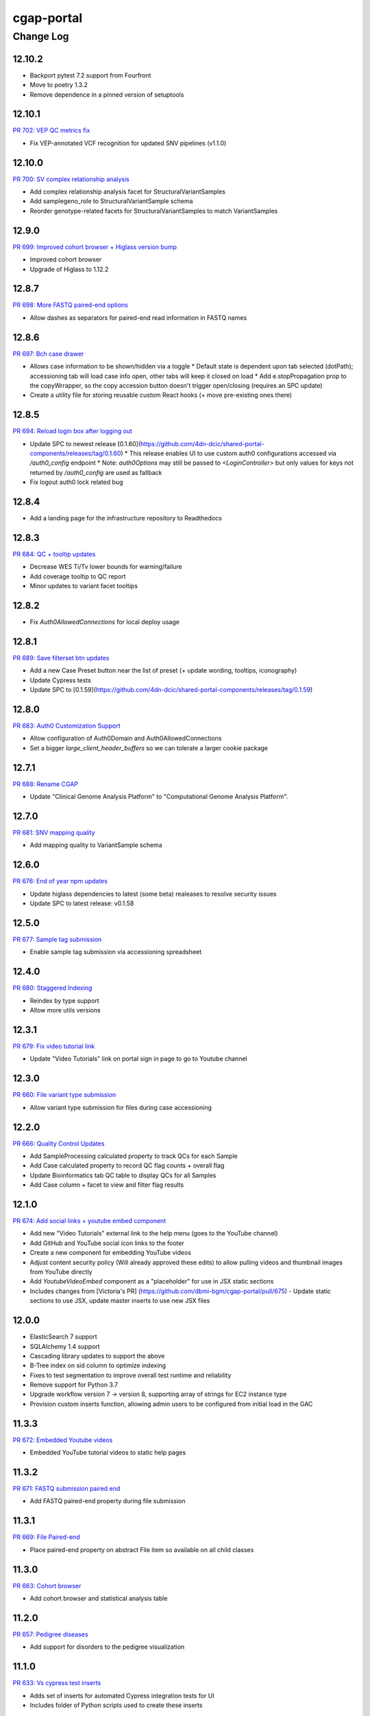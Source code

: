 ===========
cgap-portal
===========

----------
Change Log
----------


12.10.2
=======

* Backport pytest 7.2 support from Fourfront
* Move to poetry 1.3.2
* Remove dependence in a pinned version of setuptools


12.10.1
=======
`PR 702: VEP QC metrics fix <https://github.com/dbmi-bgm/cgap-portal/pull/702>`_

* Fix VEP-annotated VCF recognition for updated SNV pipelines (v1.1.0)


12.10.0
=======
`PR 700: SV complex relationship analysis <https://github.com/dbmi-bgm/cgap-portal/pull/700>`_

* Add complex relationship analysis facet for StructuralVariantSamples
* Add samplegeno_role to StructuralVariantSample schema
* Reorder genotype-related facets for StructuralVariantSamples to match VariantSamples


12.9.0
======
`PR 699: Improved cohort browser + Higlass version bump <https://github.com/dbmi-bgm/cgap-portal/pull/699>`_

* Improved cohort browser
* Upgrade of Higlass to 1.12.2


12.8.7
======
`PR 698: More FASTQ paired-end options <https://github.com/dbmi-bgm/cgap-portal/pull/698>`_

* Allow dashes as separators for paired-end read information in FASTQ names


12.8.6
======
`PR 697: Bch case drawer <https://github.com/dbmi-bgm/cgap-portal/pull/697>`_

* Allows case information to be shown/hidden via a toggle
  * Default state is dependent upon tab selected (dotPath); accessioning tab will load case info open, other tabs will keep it closed on load
  * Add e.stopPropagation prop to the copyWrrapper, so the copy accession button doesn't trigger open/closing (requires an SPC update)
* Create a utility file for storing reusable custom React hooks (+ move pre-existing ones there)


12.8.5
======
`PR 694: Reload login box after logging out <https://github.com/dbmi-bgm/cgap-portal/pull/694>`_

* Update SPC to newest release [0.1.60](https://github.com/4dn-dcic/shared-portal-components/releases/tag/0.1.60)
  * This release enables UI to use custom auth0 configurations accessed via `/auth0_config` endpoint
  * Note: `auth0Options` may still be passed to `<LoginController>` but only values for keys not returned by `/auth0_config` are used as fallback
* Fix logout auth0 lock related bug


12.8.4
======

* Add a landing page for the infrastructure repository to Readthedocs


12.8.3
======

`PR 684: QC + tooltip updates <https://github.com/dbmi-bgm/cgap-portal/pull/684>`_

* Decrease WES Ti/Tv lower bounds for warning/failure
* Add coverage tooltip to QC report
* Minor updates to variant facet tooltips


12.8.2
======

* Fix `Auth0AllowedConnections` for local deploy usage


12.8.1
======

`PR 689: Save filterset btn updates <https://github.com/dbmi-bgm/cgap-portal/pull/689>`_

* Add a new Case Preset button near the list of preset (+ update wording, tooltips, iconography)
* Update Cypress tests
* Update SPC to [0.1.59](https://github.com/4dn-dcic/shared-portal-components/releases/tag/0.1.59)


12.8.0
======

`PR 683: Auth0 Customization Support <https://github.com/dbmi-bgm/cgap-portal/pull/683>`_

* Allow configuration of Auth0Domain and Auth0AllowedConnections
* Set a bigger `large_client_header_buffers` so we can tolerate a larger cookie package


12.7.1
======

`PR 688: Rename CGAP <https://github.com/dbmi-bgm/cgap-portal/pull/688>`_

* Update "Clinical Genome Analysis Platform" to "Computational Genome Analysis Platform".


12.7.0
======

`PR 681: SNV mapping quality <https://github.com/dbmi-bgm/cgap-portal/pull/681>`_

* Add mapping quality to VariantSample schema


12.6.0
======

`PR 676: End of year npm updates <https://github.com/dbmi-bgm/cgap-portal/pull/676>`_

* Update higlass dependencies to latest (some beta) realeases to resolve security issues
* Update SPC to latest release: v0.1.58


12.5.0
======

`PR 677: Sample tag submission <https://github.com/dbmi-bgm/cgap-portal/pull/677>`_

* Enable sample tag submission via accessioning spreadsheet


12.4.0
======

`PR 680: Staggered Indexing <https://github.com/dbmi-bgm/cgap-portal/pull/680>`_

* Reindex by type support
* Allow more utils versions


12.3.1
======

`PR 679: Fix video tutorial link <https://github.com/dbmi-bgm/cgap-portal/pull/679>`_

* Update "Video Tutorials" link on portal sign in page to go to Youtube channel


12.3.0
======

`PR 660: File variant type submission <https://github.com/dbmi-bgm/cgap-portal/pull/660>`_

* Allow variant type submission for files during case accessioning


12.2.0
======

`PR 666: Quality Control Updates <https://github.com/dbmi-bgm/cgap-portal/pull/666>`_

* Add SampleProcessing calculated property to track QCs for each Sample
* Add Case calculated property to record QC flag counts + overall flag
* Update Bioinformatics tab QC table to display QCs for all Samples
* Add Case column + facet to view and filter flag results


12.1.0
======

`PR 674: Add social links + youtube embed component <https://github.com/dbmi-bgm/cgap-portal/pull/674>`_

* Add new "Video Tutorials" external link to the help menu (goes to the YouTube channel)
* Add GitHub and YouTube social icon links to the footer
* Create a new component for embedding YouTube videos
* Adjust content security policy (Will already approved these edits) to allow pulling videos and thumbnail images from YouTube directly
* Add `YoutubeVideoEmbed` component as a "placeholder" for use in JSX static sections
* Includes changes from [Victoria's PR] (https://github.com/dbmi-bgm/cgap-portal/pull/675) - Update static sections to use JSX, update master inserts to use new JSX files


12.0.0
======

* ElasticSearch 7 support
* SQLAlchemy 1.4 support
* Cascading library updates to support the above
* B-Tree index on sid column to optimize indexing
* Fixes to test segmentation to improve overall test runtime and reliability
* Remove support for Python 3.7
* Upgrade workflow version 7 -> version 8, supporting array of strings for EC2 instance type
* Provision custom inserts function, allowing admin users to be configured from initial load in the GAC


11.3.3
======

`PR 672: Embedded Youtube videos <https://github.com/dbmi-bgm/cgap-portal/pull/672>`_

* Embedded YouTube tutorial videos to static help pages


11.3.2
======

`PR 671: FASTQ submission paired end <https://github.com/dbmi-bgm/cgap-portal/pull/671>`_

* Add FASTQ paired-end property during file submission


11.3.1
======

`PR 669: File Paired-end <https://github.com/dbmi-bgm/cgap-portal/pull/669>`_

* Place paired-end property on abstract File item so available on all child classes


11.3.0
======

`PR 663: Cohort browser <https://github.com/dbmi-bgm/cgap-portal/pull/663>`_

* Add cohort browser and statistical analysis table


11.2.0
======

`PR 657: Pedigree diseases <https://github.com/dbmi-bgm/cgap-portal/pull/657>`_

* Add support for disorders to the pedigree visualization


11.1.0
======

`PR 633: Vs cypress test inserts  <https://github.com/dbmi-bgm/cgap-portal/pull/633>`_

* Adds set of inserts for automated Cypress integration tests for UI
* Includes folder of Python scripts used to create these inserts


11.0.3
======

`PR 638: MetaWorkflowRun - WorkflowViz <https://github.com/dbmi-bgm/cgap-portal/pull/638>`_

* Add UI/workflow visualization support for MetaWorkflowRun items


11.0.2
======

`PR 656: PEP8 fixes so that make test-static can use make lint <https://github.com/dbmi-bgm/cgap-portal/pull/656>`_

Lots of changes to satisfy PEP8, including some changes that may well be small bug fixes because existing
code could not have worked. More specifically...

* Renamed (disabled) some files in preparation for their later removal:

  * ``.ebextensions`` to ``.ebextensions.DISABLED``
  * Various files in ``deploy/`` that seemed to have no callers:

    * ``deploy/last_git_commit.py`` to ``deploy/last_git_commit.py.DISABLED``
    * ``deploy/set_beanstalk_config.py`` to ``deploy/set_beanstalk_config.py.DISABLED``
    * ``deploy/travis_after_all.py`` to ``deploy/travis_after_all.py.DISABLED``

* Make ``make lint`` actually invoke ``flake8`` instead of just saying it's coming soon.

* Add ``make static-test`` and appropriate GA workflow for that.

  * This required adjusting some fixtures to be conditional on environment variables
    similarly to what I did with ``snovault``.

* ``pyproject.toml`` uses ``dcicutils 5.2.0`` for new static check support, and ``poetry.lock`` is updated.

* Edits that were not just syntactic include:

  * Some unused variables in ``test_search_ngram`` in ``src/encoded/tests/test_search.py``
    seemed to be tests of the wrong variable value, so I fixed a test (which fortunately was still passing).

  * Removed ``build_xlsx_spreadsheet`` in ``batch_download_utils.py``. It does not appear to have any callers,
    and it has some problems that were not obvious how to fix. In particular there's an unused variable
    at the end, but I wonder if it doesn't want to return some value.

  * Commented out the content of ``src/encoded/commands/extract_test_data.py``,
    which had numerous problems in the code (undefined functions, etc.)
    and couldn't possibly have worked. (Probably unused?)

  * Rewrote some code in ``src/encoded/commands/generate_items_from_owl.py``
    to call ``dcicutils.command_utils.y_or_n`` rather than using lower level primitives.
    Adjusted some prompts in the process.

  * In ``src/encoded/commands/load_items.py``, rewrote some functions to require keyword-argument-calling
    because I don't think there are non-adjusted callers but I wanted to make sure that my addition of
    a ``logger`` argument to make some undefined varaibles work again was not going to cause a problem.
    I doubt anyone was calling this or they'd have complained about the undefined variables,
    so probably this is all fine. (Probably we should do auth stuff differently here,
    but I didn't bother with that.)

  * PEP8 doesn't like assigning lambda expressions to variables.
    I mostly do not think it's right about that, but the one case where we were doing it
    needed to be rewritten for other reasons, and I'd already done that rewrite in ``snovault``,
    so I ported the fix from there.

  * Rewrote a few cases of ``print`` as ``PRINT``. Maybe some as logger calls, too.
    Added static checkers for stray print statements.
    There are still a lot of them that need review. For now I just have it issuing a warning,
    not an error, while we work through those.
    I wrote ticket `C4-929 <https://hms-dbmi.atlassian.net/browse/C4-929>`_ on this.

* Removed a lot of unused imports, and alphabetized/merged many imports.

  * In some cases the unused imports were removed, and in others where they were "harder to find" names,
    I just commented them out while we let things shake out to make sure I didn't make an error.
  * In some cases I added an ``ignorable`` declaration for things where I expected a later change
    to bring back the need for the import.
  * In some cases I added ``notice_pytest_fixtures`` because the use of the name as a fixture
    is not lexically observable and PyCharm is bad about understanding what's going on.

* Rewrote some ``'''...'''`` doc strings as ``"""..."""``.

* Reviewed unused variables.

  * Some were marked ignored.
  * Some were statements that could be removed entirely.
  * Some were side-effects where we could ignore return value and the left-hand side
    of the assignment could be removed.

* Adjusted whitespace in some expressions per PEP8.

* Removed some parentheses that PEP8 insisted were redundant.

  * Some of these were things like assert, which is not a function but was being "called" by doing ``assert(...)``.

    * Same with ``del(...)`` that isn't a function either.

* Rewrote some ``except:`` as ``except Exception:``.

* Updated some ``.format()`` calls to use f-strings.

* PEP8 doesn't like lowercase-l as a variable name because it looks like a digit-1 in some fonts,
  so I rewrote some uses of that variable (usually as ``lst`` instead,
  though in a few cases there were obviously better names).

* Rewrote some ``== True/False`` as ``is True/False`` in testing.


11.0.1
======

`PR 658: Enabled nested for samplegeno  <https://github.com/dbmi-bgm/cgap-portal/pull/658>`_

* Turn on nested mappings for samplegeno fields
* Add some facets for the associated fields


11.0.0
======

`PR 654: Cohort data model <https://github.com/dbmi-bgm/cgap-portal/pull/654>`_

* Breaking schema changes to Cohort item to use for case vs. control analysis
* Upgrader for Cohort v1 --> v2
* Creation of CohortAnalysis item
* Inserts updates for existing Cohort + addition of CohortAnalysis insert

10.5.0
======
`PR 628: In portal feedback UI <https://github.com/dbmi-bgm/cgap-portal/pull/628/>`_

* Adds a button to the navbar that opens up a mailto link with some useful information pre-populated
  for submitting jira tickets.


10.4.1
======

`PR 659: Submission bug fixes <https://github.com/dbmi-bgm/cgap-portal/pull/659>`_

* Minor refactoring of case submission code to fix bugs failing submissions
* Enforce file name conventions to match schema regex


10.4.0
======

`PR 650: Pipeline deployment schema changes <https://github.com/dbmi-bgm/cgap-portal/pull/650>`_

* Non-breaking schema changes to Workflow and Software items to facilitate pipeline
  deployment


10.3.7
======

`PR 655: Small administrative fixes <https://github.com/dbmi-bgm/cgap-portal/pull/655>`_

* Fix pyproject.toml to use released ``snovault ^6.0.8`` rather than a beta.
* Update ``poetry.lock`` to match.
* Adjust ``Makefile`` to still run static tests now that they're factored out.
* Small changes to repair recent changelogs and versions.


10.3.6
======

`PR 651: Add lifecycle_management_active to schema <https://github.com/dbmi-bgm/cgap-portal/pull/651>`_

* Add ``lifecycle_management_active`` to ``project`` schema and embed it into the ``file`` type
  so it can be searched for.


10.3.5.1
========

`PR 653: GA Static checks sans db fixtures and EnvUtils setup <https://github.com/dbmi-bgm/cgap-portal/pull/653>`_

A PR was merged at this point that had no actual version number bump. That PR did:

* Implements ``USE_SAMPLE_ENVUTILS`` to cause ``EnvUtils`` to be initialized from the sample (Acme) configuration.

* Uses ``USE_SAMPLE_ENVUTILS`` and (from ``snovault``) ``NO_SERVER_FIXTURES``
  in the GA ``Static Checks`` script to not have to put in complicated credentials and setup.


10.3.5
======

`PR 649: Adjustments to changelog handling <https://github.com/dbmi-bgm/cgap-portal/pull/649>`_

* Raise an error if change log inconsistent.


10.3.4
======

`PR 647: Small fixes 2022-09-16 <https://github.com/dbmi-bgm/cgap-portal/pull/647>`_

* Fix a broken test (``test_test_port``
  in ``src/encoded/tests/test_ingestion_listener.py``).

* Update to require at least snovault 6.0.6 to pick up blob storage fix.
  (Locked to include 6.0.7, but that upgrade's not required.)

* Repair a missing changelog entry for 10.3.2.


10.3.3
======

`PR 634: Vs fix broken links <https://github.com/dbmi-bgm/cgap-portal/pull/634>`_

* Fixed broken hyperlinks in static documentation pages, updating links as necessary


10.3.2
======

`PR 631: SV Confidence Pop-overs <https://github.com/dbmi-bgm/cgap-portal/pull/631>`_

* Add pop-over to SV confidence class facet with links to further documentation


10.3.1
======

`PR 642: Fix problems in development.init.template and test.ini.template <https://github.com/dbmi-bgm/cgap-portal/pull/642>`_

* Fix a bug in ``prepare-local-dev`` script (C4-907).
* Cosmetic changes to Dockerfile to bring in line with Fourfront.


10.3.0
======

`PR 637: Manage development.ini and test.ini outside of source control <https://github.com/dbmi-bgm/cgap-portal/pull/637>`_

Changes made by this PR:

* Renames ``development.ini`` to ``development.ini.template``, parameterizing ``env.name``.
* Renames ``test.ini`` to ``test.ini.template``, parameterizing ``env.name``.
* Adds new script ``prepare-local-dev``.
* Adjusts ``Makefile`` to run the ``prepare-local-dev`` script in target ``build-after-poetry``.
* Renames ``commands/prepare_docker.py`` to ``commands/prepare_template.py``
  so that the two commands ``prepare-docker`` and ``prepare-local-dev`` can live in the same file.
  They do similar things.
* There is no change to docker setup, since that already does ``make build``.
* There is no change to GA workflows, since they already do ``make build``.

**Special Notes for Developers**

This change should **not** affect production builds or GA. You should report problems if you see them.

This change might affect developers who are doing local testing
(e.g., ``make test`` or a call to ``pytest``) that would use ``test.ini``
or who are doing local deploys (e.g., ``make deploy1``) that would use ``development.ini``.

Prior to this change, ``development.ini`` and ``test.ini`` were in source control.
This PR chagnes this so that what's in source control is ``development.ini.template`` and ``test.ini.template``.
There is a command introduced, ``prepare-local-dev`` that you can run to create a ``development.ini``
and ``test.ini``. Once the file exists, the ``prepare-local-dev`` command will not touch it,
so you can do other edits as well without concern that they will get checked in.
The primary change that this command does is to make a local environment of ``cgap-devlocal-<yourusername>``
or ``cgap-test-<yourusername>`` so that testing and debugging that you do locally will be in an environment
that does not collide with other users. To use a different name, though, just edit the resulting file,
which is no longer in source control.


10.2.3
======

`PR 641: Pin poetry 1.1.15 <https://github.com/dbmi-bgm/cgap-portal/pull/641>`_

* Fixed broken hyperlinks in static documentation pages, updating links as necessary.


10.2.2
======

`PR 636: Add CHANGELOG.rst <https://github.com/dbmi-bgm/cgap-portal/pull/636>`_

* Add CHANGELOG.rst
* Add testing of version and changelog consistency.


10.2.1
======

`PR 632: Repair GA <https://github.com/dbmi-bgm/cgap-portal/pull/632>`_

* Adjust buckets use in ``test.ini``, ``development.ini``, the docker ``.ini`` files,
  and ``src/encoded/tests/conftest_settings.py`` to be buckets from ``cgap-devtest`` account.
* Update access creds for ``cgap-devtest``
* Change remote ES URL in ``Makefile`` and GA workflows.
* Add a user record for David Michaels in master-inserts.


10.2.0
======

`PR 629: Allow Mixed Sequencing Submissions <https://github.com/dbmi-bgm/cgap-portal/pull/629>`_

* Refactor ``submit.py`` to allow case submissions with samples containing different sequencing types.
  (Previously, we would raise an error, but we want to allow such submissions for the tentative
  future to inspect whether bioinformatics can process such cases.)


10.1.1
======

`PR 630: Fix fix-dist-info (C4-879) <https://github.com/dbmi-bgm/cgap-portal/pull/630>`_

* Fix ``scripts/fix-dist-info`` to have a more robust regular expression for the files it needs to delete.
  (The major version number of ``cgap-portal`` having gone from 9 to 10 had created a problem because the
  prior regexp had looked only for a single digit.)


10.1.0
=======

`PR 616: Expanded File Submission <https://github.com/dbmi-bgm/cgap-portal/pull/616/files>`_

Refactor our file submission process to accommodate more file types.

The main changes include:

* A new item type, ``FileSubmitted``, to be used for all submitted files
* The ``FileFastq`` type is deprecated. It continues to be supported for now, but will go away.
* ``FileFormat`` metadata dictates whether such files are accepted (via the ``valid_item_types`` property).
* One property (files) on ``Sample`` and ``SampleProcessing`` to hold all submitted files
  (deprecating and removing cram_files on Sample with upgrader to move existing CRAMs there to files).
* A new class, ``SubmittedFilesParser``, within ``submit.py`` to validate/create ``FileSubmitted`` items during submission
* Support for "extra files" associated with a ``File``.
  We may not end up needing these after initially hearing they would be required, but the functionality
  should be entirely contained here. Some aspects of how "extra files" work are a little clunky with respect
  to uploads and PATCHes and may need further refactoring should we require extra files from users.

With these updates, the only required validation on submitted files is to check
whether the extensions match accepted ``FileFormats``,
plus some additional checks on FASTQs to ensure accurate paired-end identification and pair matching.


10.0.0
======

`PR 625: Accept configurable env_utils (and other relevant changes) <https://github.com/dbmi-bgm/cgap-portal/pull/625>`_

Incompatible Changes:

* Changes to which version of ``dcicutils`` is required in ``pyproject.toml``:

  * ``dcicutils`` (``^4.0.2``, with configurable ``env_utils``)
    Requires different values in the Secrets Manager and when running standalone for debugging.

    In particular, ``GLOBAL_ENV_BUCKET`` must be set the name of the ``...-envs`` bucket that ``EnvUtils``
    finds files describing the various environments in a given account, including particularly the
    file called ``main.ecosystem`` that describes the entire account setup.

    Note that the older environment variable ``GLOBAL_BUCKET_ENV`` is deprecated. Please rewrite uses
    to use the methods on ``dcicutils.env_base.EnvBase`` such as ``EnvBase.global_env_bucket_name`` to
    obtain the value and ``EnvBase.global_env_bucket_named``, a context manager, to bind the value.

  * ``dcicsnovault`` (``^6.0.0``) requires ``dcicutils 4.x``.

New Features:

* New commands (available from a ``bash`` shell)

  * Commands for managing ECR images:

    * ``add-image-tag``
    * ``show-image-manifest``
    * ``show-image-catalog``
    * ``unrelease-most-recent-image``

  * Commands for managing the new ``env_utils`` data:

    * ``show-global-env-bucket``

Compatible Changes and Bug Fixes:

* Changes to buckets used for testing in ``test.ini``.

  * ``file_upload_bucket = cgap-unit-testing-files`` (formerly ``elasticbeanstalk-encoded-4dn-files``)
  * ``blob_bucket = cgap-unit-testing-blobs`` (formerly ``elasticbeanstalk-encoded-4dn-blobs``)
  * ``metadata_bundles_bucket = cgap-unit-testing-metadata-bundles``
    (formerly ``elasticbeanstalk-fourfront-cgaplocal-test-metadata-bundles``)
  * ``file_wfout_bucket = cgap-unit-testing-wfout`` (formerly not present)

* Changes to required versions of libraries other than ``dcicutils`` and ``dcicsnovault`` are compatible.

Small Additional Changes:

* Add a ``.flake8`` file that suppresses small whitespace-related PEP8 problems for a while
  so ``flake8`` can show us more serious problems.

* Add ``.python-cmd`` to ``.gitignore``.


9.4.2
=====

`PR 622: VS: row tracking <https://github.com/dbmi-bgm/cgap-portal/pull/622>`_

* Solving the row tracking issue in ``SpreadsheetProcessing`` class within ``src/encoded/submit.py``,
  which is used when processing spreadsheets for accession submissions (cases)
  and pedigree submissions (family histories).

  * The largest change was refactoring the contents of self attribute "rows",
    which was originally a list of dictionaries, where each dictionary contained
    the row's contents from the spreadsheet.
  * The dictionaries were left untouched, but rather than keeping rows as a list
    of those dictionaries, it was changed into a list of tuples ``(dict, int)``,
    where the dict was that row's data, just as before, and the integer was
    that row's line number within the spreadsheet (counted using enumeration
    and a preheader rows counter, for rows before the header in the submitted spreadsheet).
  * Because of this change, there were some extraneous counter variables
    removed from other classes, specifically:
    * ``PedigreeMetadata``
    * ``AccessionMetadata``

* Two pytests were added to the corresponding test file to show correction of this error
* Documentation was added to several classes within the ``submit.py`` file.


9.4.1
=====

`PR 623: Variant tab date fix <https://github.com/dbmi-bgm/cgap-portal/pull/623>`_

* Small fix to validate clinvar dates/prevent client-side error

* Small change to propTypes in SPC to go with this branch: ``4dn-dcic/shared-portal-components#137``


9.4.0
=====

`PR 624: Sv confidence UI <https://github.com/dbmi-bgm/cgap-portal/pull/624>`_

* Added call confidence to Variant Info pane for SVs
* Updated title of BIC-seq2 & Manta properties sections and added a link to cgap's docs
* Updated manta properties section with split_reads and paired_reads (values + descriptions from schema)

Notes: Built this off of Doug's SV confidence branch


9.3.0
=====

`PR 621 Technical Review Follow-Up <https://github.com/dbmi-bgm/cgap-portal/pull/621>`_

* UI Change: Separates Interpretation Selection functionality/checkbox into own column plus some minor styling + refactoring.

`PR 617: Cypress v10 update + test fix <https://github.com/dbmi-bgm/cgap-portal/pull/617>`_

* Update to cypress 10.
* Fix for a couple of tests.


9.2.4
=====

`PR 619: Added self (V. Stevens) as user for local deployment <https://github.com/dbmi-bgm/cgap-portal/pull/619>`_

* Added a developer profile under src/encoded/tests/data/master-inserts/user.json


9.2.3
=====

`PR 620: July Security Update <https://github.com/dbmi-bgm/cgap-portal/pull/620>`_

* Brings in snovault fixes for invalidation scope, updating tests as needed
* Updates libraries wherever possible

`PR 595: Technical Review on Filtering Tab <https://github.com/dbmi-bgm/cgap-portal/pull/595>`_

* Adjustments to documentation

  * ``docs/source/index.rst``
  * ``docs/source/dataflow_overview.rst``
  * ``docs/source/docker-local.rst``
  * ``docs/source/infrastructure_overview.rst``
  * ``docs/source/ingestion.rst``
  * ``docs/source/local_installation.rst``

* Diagram Upgrades to pretty diagrams made by Shannon

  * ``docs/source/img/cgap_infra_diagram.png``
  * ``docs/source/img/portal_dataflow_diagram.png``

* Some ``package.lock`` updates

  * ``sass``
  * ``shared-portal-components``
  * ``auth0-lock``

* Some python dependency updates

  * ``dcicutils``
  * ``dcicsnovault``

* Schema changes

  * New schema type

    * ``NoteTechnicalReview``

  * In mixins, ``attribution`` changed

    * ``Institution`` to be ``"serverDefault": "userinstitution"``
    * ``Project`` to be ``"serverDefault": "userproject"``

  * Bump version

    * ``NoteDiscovery``
    * ``NoteInterpretation``
    * ``NoteStandard``

  * Added fields (some of which may have calculated property support;
    see ``the PR <https://github.com/dbmi-bgm/cgap-portal/pull/595>`_ for details)

    * In ``Note``, add ``"last_text_edited"``
    * In ``Report``, add ``"structural_variant_samples"``
    * In ``StructuralVariant``, add ``"technical_reviews"``
    * In ``StructuralVariantSample``:

      * Add ``"technical_review"``
      * Add ``"widthMap"`` to ``"structural_variant.SV_TYPE"``
      * Add ``"sv_browser"``
      * Add ``"technical_review.assessment.call"``

    * In ``Variant``, add ``"technical_reviews"``.
    * In ``VariantSample``, add ``"technical_review"`` and ``"technical_review.assessment.call"``

* Functional changes
  * ``get_basic_properties_for_user`` returns several properties, where ``project`` was changed to ``project_roles``.
  * ``get_iterable_search_result`` adds optional ``inherit_user`` argument.

* UI static component changes not enumerated here. See `the PR <https://github.com/dbmi-bgm/cgap-portal/pull/595>`_
  for details if interested.

9.2.2
=====

`PR 618: Invalidation Scope Test Fixes + Doc <https://github.com/dbmi-bgm/cgap-portal/pull/618>`_

* Fixes some invalidation scope tests under the new version
* Makes some doc updates, including new diagrams


9.2.1
=====

`PR 615: Bring in updated snovault <https://github.com/dbmi-bgm/cgap-portal/pull/615>`_

* Small updateto snovault requirement, general update of poetry.lock with various new versions.
* Add unit test ``test_project_lifecycle_policy_properties``


9.2.0
=====

`PR 577 Data model updates for MetaWorkflowRuns <https://github.com/dbmi-bgm/cgap-portal/pull/577>`_

In this PR, we create new metadata properties on ``MetaWorkflows``, ``MetaWorkflowRuns``, and ``MetaWorkflowRun``
outputs (``FileProcessed``, ``QualityMetric``) that are required for related changes in foursight and magma.

Specifically, we:

* Move ``MetaWorkflowRuns`` off of ``Cases`` and onto ``SampleProcessings`` ``
  (will handle existing Case items once merged and then delete properties on Case)
* Add properties to MWFR's output to facilitate searches on output items
* Add 2 new MWFR final_status options (stopped for manually stopped items,
  quality metric failed for those stopped due to output QC failure)
* Add properties to handle PATCHing of MWFR output files to appropriate destinations
  (Sample.processed_files or SampleProcessing.processed_files, currently)
* Fix a small embed API error noticed incidentally during foursight testing
* Add properties related to identifying VCFs for ingestion and files for HiGlass display,
  as bioinformatics is insisting on changing/having flexible file type descriptions
  (which kills current routes of finding these)

9.1.2
=====

`PR 614 Show cases without reports by default <https://github.com/dbmi-bgm/cgap-portal/pull/614>`_

* Small change to the homepage case display such that cases without reports are included by default.
  Users can click the button to show only those with reports. We make this change since many of our
  users are accessioning cases without reports since they don't require the item.

* Fix a calcprop on Image items.


9.1.1
=====

`PR 613: Nav updates <https://github.com/dbmi-bgm/cgap-portal/pull/613>`_

* Add 3 links to the top nav on the portal
* Adjustments to BigDropdown components to make it possible to navigate to the marketing website without a double click

9.1.0
=====

`PR 612: Schema changes for lifecycle management <https://github.com/dbmi-bgm/cgap-portal/pull/612>`_

* Schema changes required for
  `foursight-cgap PR 79: Lifecycle management <https://github.com/dbmi-bgm/foursight-cgap/pull/79>`_,
  adding to ``File`` these attributes:

  * ``"s3_lifecycle_category"``
  * ``"s3_lifecycle_status"``
  * ``"s3_lifecycle_last_checked"``

  See `foursight-cgap PR 79 <https://github.com/dbmi-bgm/foursight-cgap/pull/79>`_
  for more detailed description and rationale.


9.0.1
=====

`PR 611: Upgrader Fix for Schema Version <https://github.com/dbmi-bgm/cgap-portal/pull/611>`_

* Bring in latest ``snovault`` version, which includes further fixes to the upgrader process to handle
  items without a ``"schema_version"`` property.
* Add a test to ensure all non-abstract items contain proper ``"schema_version"`` properties.

Dependabot changes (no version bump):

* `PR 576: Bump numpy from 1.19.1 to 1.21.0 <https://github.com/dbmi-bgm/cgap-portal/pull/576>`_

9.0.0
=====

`PR 610  May Security Update <https://github.com/dbmi-bgm/cgap-portal/pull/610>`_
`PR 602  May Security Update <https://github.com/dbmi-bgm/cgap-portal/pull/602>`_

* Allow ``cgap-portal`` to run in both Python 3.7 and Python 3.8, with intent it be run in 3.8 in production.
  * Adjust ``pyproject.toml``
  * Adjust ``Dockerfile``
  * Adjust github workflow ``main.yml``
* Add ``auth0.options`` in registry settings.
* ``nginx`` change: Fall back to next server on 502 in case of out of memory
* Let ``supervisord`` start service for workers in ``entrypoint_portal.sh``
* In ``base.ini``:

  * lower ``rss_limit`` from 500MB to 450MB
  * remove ``rss_percent_limit``


8.10.0
======

`PR 605 Syntax makeover for clear-db-es-contents <https://github.com/dbmi-bgm/cgap-portal/pull/605>`_

* Adjustments to ``clear-db-es-contents`` to make arguments more intelligible and error messages more clear.

  * Instead of ``--env <envname>`` this wants you to supply
    ``--only-if-env <env>`` or ``--only-if-envs <env1>,<env2>,...``

  * Using ``--confirm`` and ``--no-confirm`` controls whether you are interactively queried for confirmation.
    The default is not to prompt if you provide ``--only-if-env`` or ``--only-if-envs``, and otherwise to prompt.

`PR 599 New Pedigree Submission Fields <https://github.com/dbmi-bgm/cgap-portal/pull/599>`_

* Handle upgrade from version 1 to version 2 of ``Individual``.
* Testing of the ``Individual`` upgrade.
* Updates to ``FamilyHistory`` doc.
* Miscellaneous detailed updates to ``submit.py``.
  (See `the PR <https://github.com/dbmi-bgm/cgap-portal/pull/599/files#diff-1dc4281734eec738e7416859045a7927e57021c4e102f1a9e8b53d4ba56c054d>`_
  for additional detail.)


8.9.5
=====

*version missing?*

8.9.4
=====

`PR 607: Add a CONTRIBUTING.rst <https://github.com/dbmi-bgm/cgap-portal/pull/607>`_

* Add file ``CONTRIBUTING.rst``.


8.9.3
=====

`PR 606 PedigreeViz parsing - try to handle subfamilies - skip/ignore relatives not present in jsonList. <https://github.com/dbmi-bgm/cgap-portal/pull/606>`_

* Attempt to skip relatives missing from ``Family.members``


8.9.2
=====

`PR 600 Remove Departed Admins <https://github.com/dbmi-bgm/cgap-portal/pull/600>`_

* Remove user inserts for Sarah Reiff and Phil Grayson from ``master-inserts``.
* Remove ``submitted_by``, etc. from ``VariantSample`` inserts in ``master-inserts``.

Dependabot changes (no version bump):

* `PR 603: Bump auth0-lock from 11.32.2 to 11.33.0 <https://github.com/dbmi-bgm/cgap-portal/pull/603>`_


Older Versions
==============

A record of older changes can be found
`in GitHub <https://github.com/dbmi-bgm/cgap-portal/pulls?q=is%3Apr+is%3Aclosed>`_.
To find the specific version numbers, see the ``version`` value in
the ``poetry.app`` section of ``pyproject.toml`` for the corresponding change, as in::

   [poetry.app]
   # Note: Various modules refer to this system as "encoded", not "cgap-portal".
   name = "encoded"
   version = "100.200.300"
   ...etc.

This would correspond with ``cgap-portal 100.200.300``.
